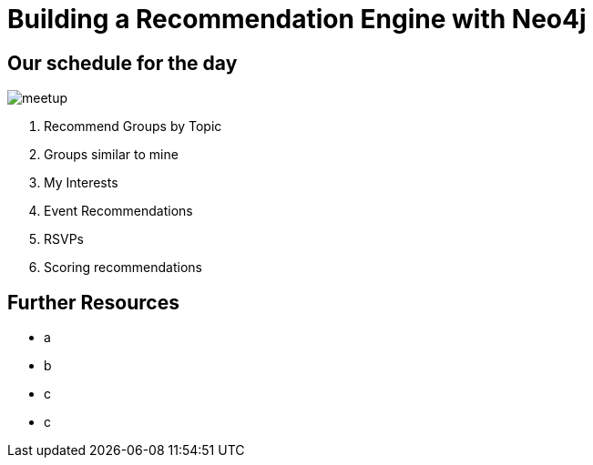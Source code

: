 = Building a Recommendation Engine with Neo4j

ifeval::["{csv-url}" == "file:///"]

== Welcome to the recommendations training @ Graph Connect Europe 2016

Before we get started there are a few things you need to do:

* Grab a USB key from one of the tables. Ask one of the trainers if you can't find one.
* Install the appropriate Neo4j for your operating system
* Copy the CSV files in the `data` directory into the Neo4j  `import` directory.

Configure the *import* directory in your `config/neo4j.conf` as follows.
(Remove any leading `#`.)

.config/neo4j.conf
----
dbms.security.allow_csv_import_from_file_urls=true
dbms.directories.import=import
----

If you're using the desktop version of Neo4j then you will have to set an absolute path for `dbms.directories.import`
e.g.

.config/neo4j.conf
----
dbms.directories.import=C:/Neo4j/data
----

endif::[]

== Our schedule for the day

image::{img}/meetup.png[float=right]

. pass:a[<a play-topic='{guides}/01_similar_groups_by_topic.html'>Recommend Groups by Topic</a>]
. pass:a[<a play-topic='{guides}/02_my_similar_groups.html'>Groups similar to mine</a>]
. pass:a[<a play-topic='{guides}/03_my_interests.html'>My Interests</a>]
. pass:a[<a play-topic='{guides}/04_events.html'>Event Recommendations</a>]
ifdef::env-training[]
. pass:a[<a play-topic='{guides}/05_venues.html'>Venues</a>]
endif::env-training[]
. pass:a[<a play-topic='{guides}/06_rsvps.html'>RSVPs</a>]
ifdef::env-training[]
. pass:a[<a play-topic='{guides}/07_procedures.html'>Procedures</a>]
endif::env-training[]
ifdef::env-training[]
. pass:a[<a play-topic='{guides}/08_latent_social_graph.html'>Latent Social Graph</a>]
endif::env-training[]
. pass:a[<a play-topic='{guides}/09_scoring.html'>Scoring recommendations</a>]
ifdef::env-training[]
//. pass:a[<a play-topic='{guides}/10_free_for_all.html'>Free for all</a>]
endif::env-training[]

== Further Resources

* a
* b
* c
* c
